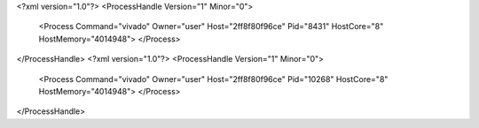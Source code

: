 <?xml version="1.0"?>
<ProcessHandle Version="1" Minor="0">
    <Process Command="vivado" Owner="user" Host="2ff8f80f96ce" Pid="8431" HostCore="8" HostMemory="4014948">
    </Process>
</ProcessHandle>
<?xml version="1.0"?>
<ProcessHandle Version="1" Minor="0">
    <Process Command="vivado" Owner="user" Host="2ff8f80f96ce" Pid="10268" HostCore="8" HostMemory="4014948">
    </Process>
</ProcessHandle>
